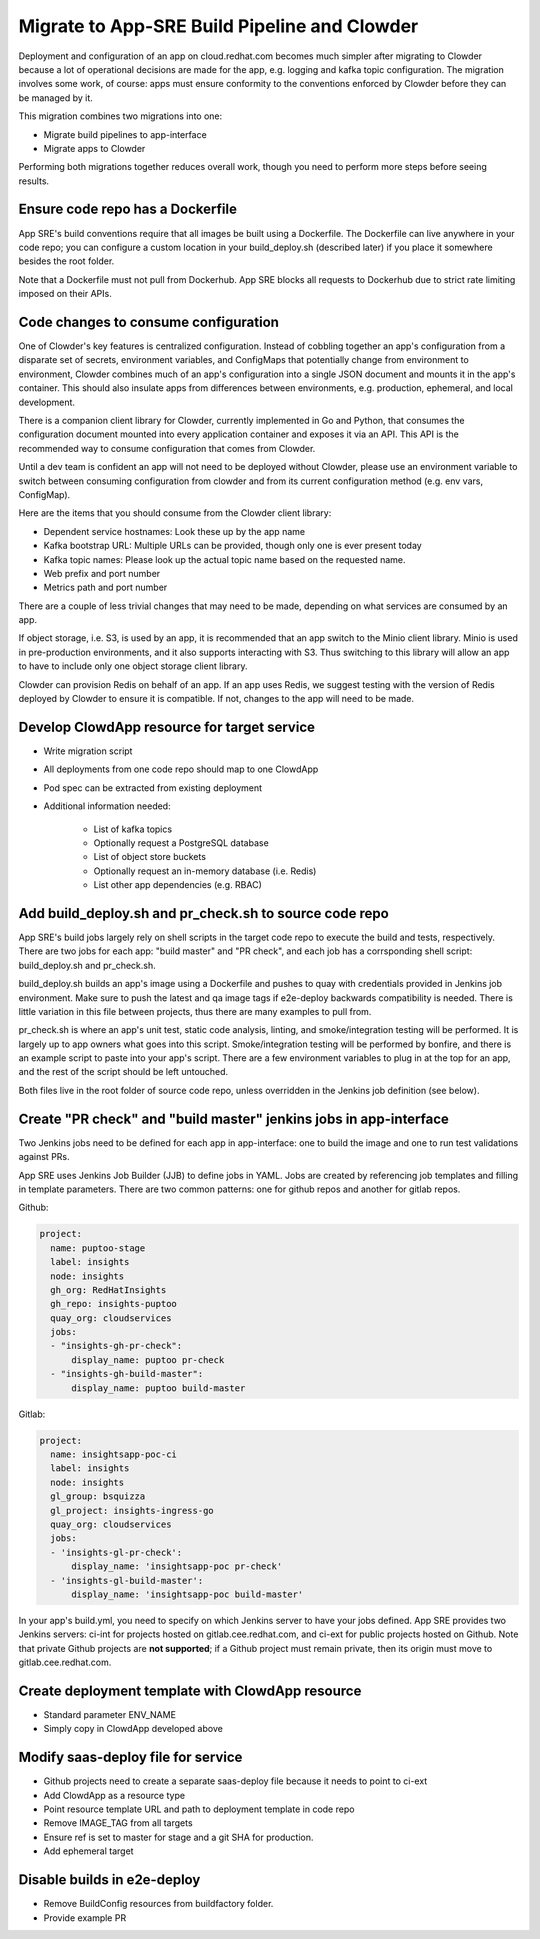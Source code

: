 Migrate to App-SRE Build Pipeline and Clowder
=============================================

Deployment and configuration of an app on cloud.redhat.com becomes much simpler
after migrating to Clowder because a lot of operational decisions are made for
the app, e.g. logging and kafka topic configuration. The migration involves some
work, of course:  apps must ensure conformity to the conventions enforced by
Clowder before they can be managed by it.

This migration combines two migrations into one: 

* Migrate build pipelines to app-interface
* Migrate apps to Clowder

Performing both migrations together reduces overall work, though you need to
perform more steps before seeing results.

Ensure code repo has a Dockerfile
---------------------------------

App SRE's build conventions require that all images be built using a Dockerfile.  
The Dockerfile can live anywhere in your code repo; you can configure a custom
location in your build_deploy.sh (described later) if you place it somewhere
besides the root folder.

Note that a Dockerfile must not pull from Dockerhub.  App SRE blocks all
requests to Dockerhub due to strict rate limiting imposed on their APIs.

Code changes to consume configuration
-------------------------------------

One of Clowder's key features is centralized configuration.  Instead of cobbling
together an app's configuration from a disparate set of secrets, environment
variables, and ConfigMaps that potentially change from environment to
environment, Clowder combines much of an app's configuration into a single JSON
document and mounts it in the app's container.  This should also insulate apps
from differences between environments, e.g. production, ephemeral, and local
development.

There is a companion client library for Clowder, currently implemented in Go and
Python, that consumes the configuration document mounted into every application
container and exposes it via an API.  This API is the recommended way to consume
configuration that comes from Clowder.

Until a dev team is confident an app will not need to be deployed without
Clowder, please use an environment variable to switch between consuming
configuration from clowder and from its current configuration method (e.g. env
vars, ConfigMap).

Here are the items that you should consume from the Clowder client library:

* Dependent service hostnames: Look these up by the app name
* Kafka bootstrap URL: Multiple URLs can be provided, though only one is ever
  present today
* Kafka topic names: Please look up the actual topic name based on the requested
  name.
* Web prefix and port number
* Metrics path and port number

There are a couple of less trivial changes that may need to be made, depending
on what services are consumed by an app.

If object storage, i.e. S3, is used by an app, it is recommended that an app
switch to the Minio client library.  Minio is used in pre-production
environments, and it also supports interacting with S3.  Thus switching to this
library will allow an app to have to include only one object storage client
library.

Clowder can provision Redis on behalf of an app.  If an app uses Redis, we
suggest testing with the version of Redis deployed by Clowder to ensure it is
compatible.  If not, changes to the app will need to be made.

Develop ClowdApp resource for target service
--------------------------------------------

* Write migration script
* All deployments from one code repo should map to one ClowdApp
* Pod spec can be extracted from existing deployment
* Additional information needed:

    * List of kafka topics
    * Optionally request a PostgreSQL database
    * List of object store buckets
    * Optionally request an in-memory database (i.e. Redis)
    * List other app dependencies (e.g. RBAC)

Add build_deploy.sh and pr_check.sh to source code repo
-------------------------------------------------------

App SRE's build jobs largely rely on shell scripts in the target code repo to
execute the build and tests, respectively.  There are two jobs for each app:
"build master" and "PR check", and each job has a corrsponding shell script:
build_deploy.sh and pr_check.sh.

build_deploy.sh builds an app's image using a Dockerfile and pushes to quay with
credentials provided in Jenkins job environment.  Make sure to push the latest
and qa image tags if e2e-deploy backwards compatibility is needed.  There is
little variation in this file between projects, thus there are many examples to
pull from.

pr_check.sh is where an app's unit test, static code analysis, linting, and
smoke/integration testing will be performed.  It is largely up to app owners
what goes into this script.  Smoke/integration testing will be performed by
bonfire, and there is an example script to paste into your app's script.  There
are a few environment variables to plug in at the top for an app, and the rest
of the script should be left untouched.

Both files live in the root folder of source code repo, unless overridden in the
Jenkins job definition (see below).

Create "PR check" and "build master" jenkins jobs in app-interface
------------------------------------------------------------------

Two Jenkins jobs need to be defined for each app in app-interface: one to build
the image and one to run test validations against PRs.

App SRE uses Jenkins Job Builder (JJB) to define jobs in YAML.  Jobs are created
by referencing job templates and filling in template parameters.  There are two
common patterns: one for github repos and another for gitlab repos.

Github:

.. code-block:: yaml

    project:
      name: puptoo-stage
      label: insights
      node: insights
      gh_org: RedHatInsights
      gh_repo: insights-puptoo
      quay_org: cloudservices
      jobs:
      - "insights-gh-pr-check":
          display_name: puptoo pr-check
      - "insights-gh-build-master":
          display_name: puptoo build-master

Gitlab:

.. code-block:: yaml

    project:
      name: insightsapp-poc-ci
      label: insights
      node: insights
      gl_group: bsquizza
      gl_project: insights-ingress-go
      quay_org: cloudservices
      jobs:
      - 'insights-gl-pr-check':
          display_name: 'insightsapp-poc pr-check'
      - 'insights-gl-build-master':
          display_name: 'insightsapp-poc build-master'


In your app's build.yml, you need to specify on which Jenkins server to have
your jobs defined.  App SRE provides two Jenkins servers: ci-int for projects
hosted on gitlab.cee.redhat.com, and ci-ext for public projects hosted on
Github.  Note that private Github projects are **not supported**; if a Github
project must remain private, then its origin must move to gitlab.cee.redhat.com.

Create deployment template with ClowdApp resource
-------------------------------------------------

* Standard parameter ENV_NAME
* Simply copy in ClowdApp developed above

Modify saas-deploy file for service
-----------------------------------

* Github projects need to create a separate saas-deploy file because it needs
  to point to ci-ext
* Add ClowdApp as a resource type
* Point resource template URL and path to deployment template in code repo
* Remove IMAGE_TAG from all targets
* Ensure ref is set to master for stage and a git SHA for production.
* Add ephemeral target

Disable builds in e2e-deploy
----------------------------

* Remove BuildConfig resources from buildfactory folder.
* Provide example PR

.. vim: tw=80 spelllang=en
